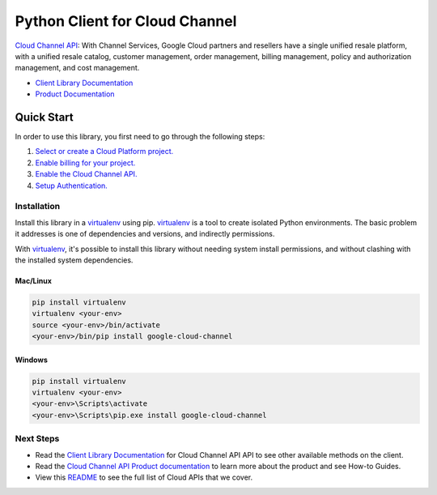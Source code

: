 Python Client for Cloud Channel
=================================================

|GA| |pypi| |versions|

`Cloud Channel API`_: With Channel Services, Google Cloud partners and resellers have
a single unified resale platform, with a unified resale catalog, customer management,
order management, billing management, policy and authorization management, and cost management.

- `Client Library Documentation`_
- `Product Documentation`_

.. |GA| image:: https://img.shields.io/badge/support-ga-gold.svg
   :target: https://github.com/googleapis/google-cloud-python/blob/main/README.rst#general-availability
.. |pypi| image:: https://img.shields.io/pypi/v/google-cloud-channel.svg
   :target: https://pypi.org/project/google-cloud-channel/
.. |versions| image:: https://img.shields.io/pypi/pyversions/google-cloud-channel.svg
   :target: https://pypi.org/project/google-cloud-channel/
.. _Cloud Channel API: https://cloud.google.com/channel/docs
.. _Client Library Documentation: https://googleapis.dev/python/cloudchannel/latest
.. _Product Documentation:  https://cloud.google.com/channel/docs

Quick Start
-----------

In order to use this library, you first need to go through the following steps:

1. `Select or create a Cloud Platform project.`_
2. `Enable billing for your project.`_
3. `Enable the Cloud Channel API.`_
4. `Setup Authentication.`_

.. _Select or create a Cloud Platform project.: https://console.cloud.google.com/project
.. _Enable billing for your project.: https://cloud.google.com/billing/docs/how-to/modify-project#enable_billing_for_a_project
.. _Enable the Cloud Channel API.:  https://cloud.google.com/channel/docs
.. _Setup Authentication.: https://googleapis.dev/python/google-api-core/latest/auth.html

Installation
~~~~~~~~~~~~

Install this library in a `virtualenv`_ using pip. `virtualenv`_ is a tool to
create isolated Python environments. The basic problem it addresses is one of
dependencies and versions, and indirectly permissions.

With `virtualenv`_, it's possible to install this library without needing system
install permissions, and without clashing with the installed system
dependencies.

.. _`virtualenv`: https://virtualenv.pypa.io/en/latest/


Mac/Linux
^^^^^^^^^

.. code-block:: console

    pip install virtualenv
    virtualenv <your-env>
    source <your-env>/bin/activate
    <your-env>/bin/pip install google-cloud-channel


Windows
^^^^^^^

.. code-block:: console

    pip install virtualenv
    virtualenv <your-env>
    <your-env>\Scripts\activate
    <your-env>\Scripts\pip.exe install google-cloud-channel

Next Steps
~~~~~~~~~~

-  Read the `Client Library Documentation`_ for Cloud Channel API
   API to see other available methods on the client.
-  Read the `Cloud Channel API Product documentation`_ to learn
   more about the product and see How-to Guides.
-  View this `README`_ to see the full list of Cloud
   APIs that we cover.

.. _Cloud Channel API Product documentation:  https://cloud.google.com/channel/docs
.. _README: https://github.com/googleapis/google-cloud-python/blob/main/README.rst